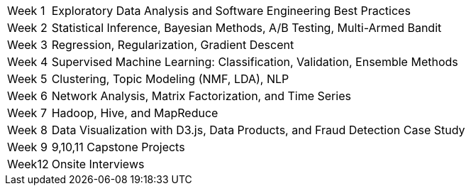[horizontal]
Week 1:: Exploratory Data Analysis and Software Engineering Best Practices
Week 2:: Statistical Inference, Bayesian Methods, A/B Testing, Multi-Armed Bandit
Week 3:: Regression, Regularization, Gradient Descent
Week 4:: Supervised Machine Learning: Classification, Validation, Ensemble Methods
Week 5:: Clustering, Topic Modeling (NMF, LDA), NLP
Week 6:: Network Analysis, Matrix Factorization, and Time Series
Week 7:: Hadoop, Hive, and MapReduce
Week 8:: Data Visualization with D3.js, Data Products, and Fraud Detection Case Study
Week 9:: 9,10,11 Capstone Projects
Week12:: Onsite Interviews
